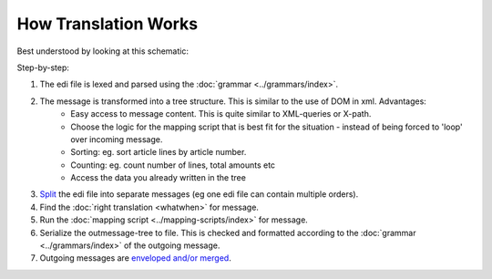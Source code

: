 How Translation Works
=====================

Best understood by looking at this schematic:

.. image:: ../../images/MappingScheme.png

Step-by-step:

#. The edi file is lexed and parsed using the :doc:`grammar <../grammars/index>`.
#. The message is transformed into a tree structure. This is similar to the use of DOM in xml. Advantages:
    * Easy access to message content. This is quite similar to XML-queries or X-path.
    * Choose the logic for the mapping script that is best fit for the situation - instead of being forced to 'loop' over incoming message.
    * Sorting: eg. sort article lines by article number.
    * Counting: eg. count number of lines, total amounts etc
    * Access the data you already written in the tree
#. `Split <../split-merge.html#splitting-edi-files>`_ the edi file into separate messages (eg one edi file can contain multiple orders).
#. Find the :doc:`right translation <whatwhen>` for message.
#. Run the :doc:`mapping script <../mapping-scripts/index>` for message.
#. Serialize the outmessage-tree to file. This is checked and formatted according to the :doc:`grammar <../grammars/index>` of the outgoing message.
#. Outgoing messages are `enveloped and/or merged <../split-merge.html#merge-envelope-edi-message>`_.

